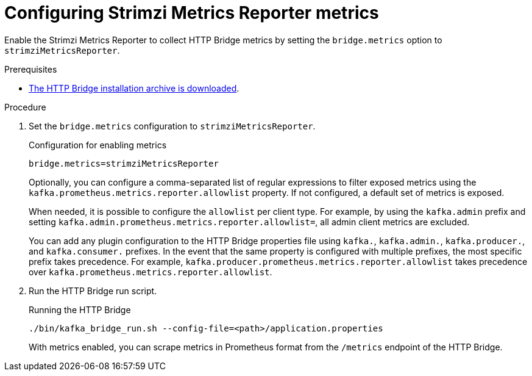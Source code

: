 [id='proc-configuring-http-bridge-smr-metrics-{context}']
= Configuring Strimzi Metrics Reporter metrics

[role="_abstract"]
Enable the Strimzi Metrics Reporter to collect HTTP Bridge metrics by setting the `bridge.metrics` option to `strimziMetricsReporter`.

.Prerequisites

* xref:proc-downloading-http-bridge-{context}[The HTTP Bridge installation archive is downloaded].

.Procedure

. Set the `bridge.metrics` configuration to `strimziMetricsReporter`.
+
.Configuration for enabling metrics

[source,properties]
----
bridge.metrics=strimziMetricsReporter
----
+
Optionally, you can configure a comma-separated list of regular expressions to filter exposed metrics using the `kafka.prometheus.metrics.reporter.allowlist` property.
If not configured, a default set of metrics is exposed.

+
When needed, it is possible to configure the `allowlist` per client type.
For example, by using the `kafka.admin` prefix and setting `kafka.admin.prometheus.metrics.reporter.allowlist=`, all admin client metrics are excluded.

+
You can add any plugin configuration to the HTTP Bridge properties file using `kafka.`, `kafka.admin.`, `kafka.producer.`, and `kafka.consumer.` prefixes.
In the event that the same property is configured with multiple prefixes, the most specific prefix takes precedence.
For example, `kafka.producer.prometheus.metrics.reporter.allowlist` takes precedence over `kafka.prometheus.metrics.reporter.allowlist`.

. Run the HTTP Bridge run script.
+
.Running the HTTP Bridge
[source,shell]
----
./bin/kafka_bridge_run.sh --config-file=<path>/application.properties
----
+
With metrics enabled, you can scrape metrics in Prometheus format from the `/metrics` endpoint of the HTTP Bridge.
